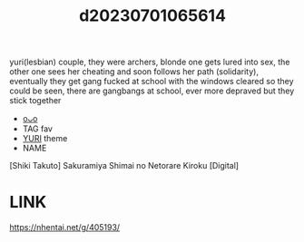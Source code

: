 :PROPERTIES:
:ID:       a8949317-d5bb-4b56-8c8f-ae0b1ac87045
:END:
#+title: d20230701065614
#+filetags: :20230701065614:ntronary:
yuri(lesbian) couple, they were archers, blonde one gets lured into sex, the other one sees her cheating and soon follows her path (solidarity), eventually they get gang fucked at school with the windows cleared so they could be seen, there are gangbangs at school, ever more depraved but they stick together
- [[id:38dd7c5a-6dc8-43a5-928d-977e2754db5c][oᴗo]]
- TAG fav
- [[id:682536a8-a379-481d-a1fe-5400b0b476fc][YURI]] theme
- NAME
[Shiki Takuto] Sakuramiya Shimai no Netorare Kiroku [Digital]
* LINK
https://nhentai.net/g/405193/
